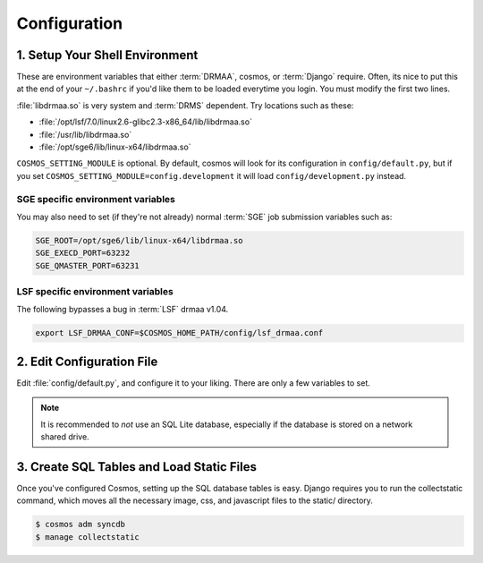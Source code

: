 Configuration
=============

1. Setup Your Shell Environment
_______________________________

These are environment variables that either :term:`DRMAA`, cosmos, or :term:`Django` require.  Often, its nice to put this
at the end of your ``~/.bashrc`` if you'd like them to be loaded everytime you login.  You must modify the
first two lines.

:file:`libdrmaa.so` is very system and :term:`DRMS` dependent.  Try locations such as these:

* :file:`/opt/lsf/7.0/linux2.6-glibc2.3-x86_64/lib/libdrmaa.so`
* :file:`/usr/lib/libdrmaa.so`
* :file:`/opt/sge6/lib/linux-x64/libdrmaa.so`

.. code-block:: bash
	:emphasize-lines: 1,2

	export COSMOS_HOME_PATH=/path/to/Cosmos          # The path to Cosmos
	export DRMAA_LIBRARY_PATH=/usr/lib/libdrmaa.so       # The path to the :term:`DRMAA` library
	export COSMOS_SETTINGS_MODULE=config.default
	export PYTHONPATH=$COSMOS_HOME_PATH:$PYTHONPATH
	export PATH=$COSMOS_HOME_PATH/bin:$PATH
	export DJANGO_SETTINGS_MODULE=Cosmos.settings
   source $COSMOS_HOME_PATH/venv/bin/activate # automatically enable virtuale environment

``COSMOS_SETTING_MODULE`` is optional.  By default, cosmos will look for its configuration in ``config/default.py``,
but if you set ``COSMOS_SETTING_MODULE=config.development`` it will load ``config/development.py`` instead.


SGE specific environment variables
^^^^^^^^^^^^^^^^^^^^^^^^^^^^^^^^^^

You may also need to set (if they're not already) normal :term:`SGE` job submission variables such as:

.. code-block:: bash

	SGE_ROOT=/opt/sge6/lib/linux-x64/libdrmaa.so
	SGE_EXECD_PORT=63232
	SGE_QMASTER_PORT=63231
   

LSF specific environment variables
^^^^^^^^^^^^^^^^^^^^^^^^^^^^^^^^^^

The following bypasses a bug in :term:`LSF` drmaa v1.04.

.. code-block:: bash

   export LSF_DRMAA_CONF=$COSMOS_HOME_PATH/config/lsf_drmaa.conf
   

2. Edit Configuration File
__________________________

Edit :file:`config/default.py`, and configure it to your liking.  There are only a few variables to set.

.. note:: It is recommended to *not* use an SQL Lite database, especially if the database is stored on a network shared drive.


3. Create SQL Tables and Load Static Files
__________________________________________

Once you've configured Cosmos, setting up the SQL database tables is easy.  Django requires you to run the collectstatic
command, which moves all the necessary image, css, and javascript files to the static/ directory.

.. code-block:: bash

   $ cosmos adm syncdb
   $ manage collectstatic
   
   